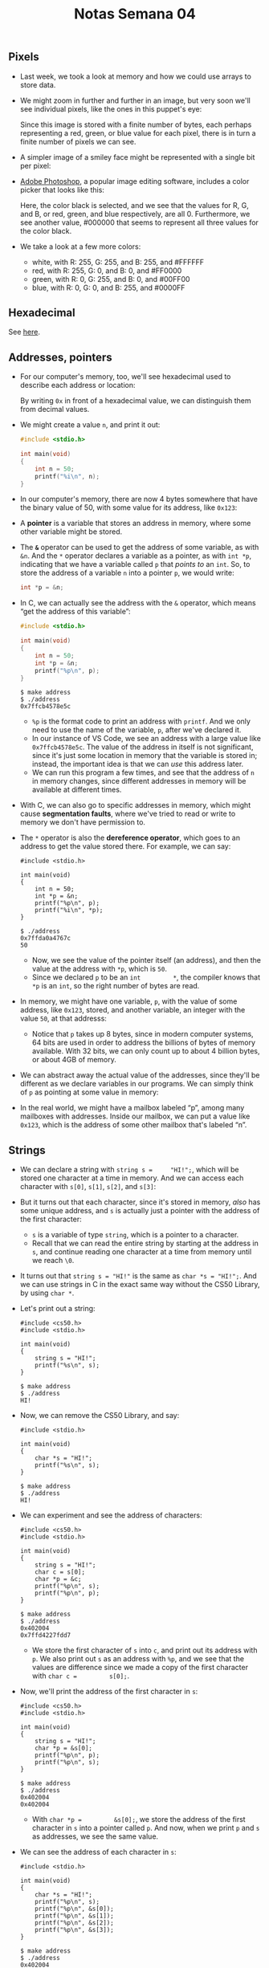 #+title: Notas Semana 04

** Pixels

- Last week, we took a look at memory and how we could use arrays to
  store data.
- We might zoom in further and further in an image, but very soon we'll
  see individual pixels, like the ones in this puppet's eye:
  
  [[file:eyes.png]]

  Since this image is stored with a finite number of bytes, each
  perhaps representing a red, green, or blue value for each pixel,
  there is in turn a finite number of pixels we can see.

- A simpler image of a smiley face might be represented with a single
  bit per pixel:

  [[file:smiley.png]]

- [[https://en.wikipedia.org/wiki/Adobe_Photoshop][Adobe Photoshop]], a popular image editing software, includes a color
  picker that looks like this:
  
  [[file:color_picker.png]]

  Here, the color black is selected, and we see that the values for R,
  G, and B, or red, green, and blue respectively, are all 0.
  Furthermore, we see another value, #000000 that seems to represent
  all three values for the color black.

- We take a look at a few more colors:
  - white, with R: 255, G: 255, and B: 255, and #FFFFFF
  - red, with R: 255, G: 0, and B: 0, and #FF0000
  - green, with R: 0, G: 255, and B: 0, and #00FF00
  - blue, with R: 0, G: 0, and B: 255, and #0000FF

** Hexadecimal

   See [[https://pt.wikipedia.org/wiki/Sistema_de_numera%C3%A7%C3%A3o_hexadecimal][here]].

** Addresses, pointers

- For our computer's memory, too, we'll see hexadecimal used to describe
  each address or location:
  
  [[file:addresses.png]]

  By writing =0x= in front of a hexadecimal value, we can distinguish
  them from decimal values.

- We might create a value =n=, and print it out:

  #+begin_src c
  #include <stdio.h>

  int main(void)
  {
      int n = 50;
      printf("%i\n", n);
  }
  #+end_src

- In our computer's memory, there are now 4 bytes somewhere that have
  the binary value of 50, with some value for its address, like
  =0x123=:
  
  [[file:50.png]]

- A *pointer* is a variable that stores an address in memory, where some
  other variable might be stored.

- The *=&=* operator can be used to get the address of some variable,
  as with =&n=. And the =*= operator declares a variable as a pointer,
  as with =int *p=, indicating that we have a variable called =p= that
  /points to/ an =int=. So, to store the address of a variable =n=
  into a pointer =p=, we would write:

  #+begin_src c
  int *p = &n;
  #+end_src

- In C, we can actually see the address with the =&= operator, which
  means “get the address of this variable”:

  #+begin_src c
  #include <stdio.h>

  int main(void)
  {
      int n = 50;
      int *p = &n;
      printf("%p\n", p);
  }
  #+end_src

  #+begin_example
  $ make address
  $ ./address
  0x7ffcb4578e5c
  #+end_example

  - =%p= is the format code to print an address with =printf=. And we
    only need to use the name of the variable, =p=, after we've declared
    it.
  - In our instance of VS Code, we see an address with a large value
    like =0x7ffcb4578e5c=. The value of the address in itself is not
    significant, since it's just some location in memory that the
    variable is stored in; instead, the important idea is that we can
    /use/ this address later.
  - We can run this program a few times, and see that the address of =n=
    in memory changes, since different addresses in memory will be
    available at different times.
- With C, we can also go to specific addresses in memory, which might
  cause *segmentation faults*, where we've tried to read or write to
  memory we don't have permission to.
- The =*= operator is also the *dereference operator*, which goes to an
  address to get the value stored there. For example, we can say:

  #+begin_example
  #include <stdio.h>

  int main(void)
  {
      int n = 50;
      int *p = &n;
      printf("%p\n", p);
      printf("%i\n", *p);
  }
  #+end_example

  #+begin_example
  $ ./address
  0x7ffda0a4767c
  50
  #+end_example

  - Now, we see the value of the pointer itself (an address), and then
    the value at the address with =*p=, which is =50=.
  - Since we declared =p= to be an =int         *=, the compiler knows
    that =*p= is an =int=, so the right number of bytes are read.
- In memory, we might have one variable, =p=, with the value of some
  address, like =0x123=, stored, and another variable, an integer with
  the value =50=, at that addresss:\\
  [[file:p.png]]
  - Notice that =p= takes up 8 bytes, since in modern computer systems,
    64 bits are used in order to address the billions of bytes of memory
    available. With 32 bits, we can only count up to about 4 billion
    bytes, or about 4GB of memory.
- We can abstract away the actual value of the addresses, since they'll
  be different as we declare variables in our programs. We can simply
  think of =p= as pointing at some value in memory:\\
  [[file:pointing.png]]
- In the real world, we might have a mailbox labeled “p”, among many
  mailboxes with addresses. Inside our mailbox, we can put a value like
  =0x123=, which is the address of some other mailbox that's labeled
  “n”.

** Strings
   :PROPERTIES:
   :CUSTOM_ID: strings
   :END:
- We can declare a string with =string s =     "HI!";=, which will be
  stored one character at a time in memory. And we can access each
  character with =s[0]=, =s[1]=, =s[2]=, and =s[3]=:\\
  [[file:s_array.png]]
- But it turns out that each character, since it's stored in memory,
  /also/ has some unique address, and =s= is actually just a pointer
  with the address of the first character:\\
  [[file:s_pointer.png]]
  - =s= is a variable of type =string=, which is a pointer to a
    character.
  - Recall that we can read the entire string by starting at the address
    in =s=, and continue reading one character at a time from memory
    until we reach =\0=.
- It turns out that =string s = "HI!"= is the same as
  =char *s = "HI!";=. And we can use strings in C in the exact same way
  without the CS50 Library, by using =char *=.
- Let's print out a string:

  #+begin_example
  #include <cs50.h>
  #include <stdio.h>

  int main(void)
  {
      string s = "HI!";
      printf("%s\n", s);
  }
  #+end_example

  #+begin_example
  $ make address
  $ ./address
  HI!
  #+end_example

- Now, we can remove the CS50 Library, and say:

  #+begin_example
  #include <stdio.h>

  int main(void)
  {
      char *s = "HI!";
      printf("%s\n", s);
  }
  #+end_example

  #+begin_example
  $ make address
  $ ./address
  HI!
  #+end_example

- We can experiment and see the address of characters:

  #+begin_example
  #include <cs50.h>
  #include <stdio.h>

  int main(void)
  {
      string s = "HI!";
      char c = s[0];
      char *p = &c;
      printf("%p\n", s);
      printf("%p\n", p);
  }
  #+end_example

  #+begin_example
  $ make address
  $ ./address
  0x402004
  0x7ffd4227fdd7
  #+end_example

  - We store the first character of =s= into =c=, and print out its
    address with =p=. We also print out =s= as an address with =%p=, and
    we see that the values are difference since we made a copy of the
    first character with =char c =         s[0];=.
- Now, we'll print the address of the first character in =s=:

  #+begin_example
  #include <cs50.h>
  #include <stdio.h>

  int main(void)
  {
      string s = "HI!";
      char *p = &s[0];
      printf("%p\n", p);
      printf("%p\n", s);
  }
  #+end_example

  #+begin_example
  $ make address
  $ ./address
  0x402004
  0x402004
  #+end_example

  - With =char *p =         &s[0];=, we store the address of the first
    character in =s= into a pointer called =p=. And now, when we print
    =p= and =s= as addresses, we see the same value.
- We can see the address of each character in =s=:

  #+begin_example
  #include <stdio.h>

  int main(void)
  {
      char *s = "HI!";
      printf("%p\n", s);
      printf("%p\n", &s[0]);
      printf("%p\n", &s[1]);
      printf("%p\n", &s[2]);
      printf("%p\n", &s[3]);
  }
  #+end_example

  #+begin_example
  $ make address
  $ ./address
  0x402004
  0x402004
  0x402005
  0x402006
  0x402007
  #+end_example

  - Again, the address of the first character, =&s[0]=, is the same as
    the value of =s=. And each following character has an address that
    is one byte higher.
- In the CS50 Library, a string is defined with just
  =typedef char     *string;=. With =typedef=, we're creating a custom
  data type for the word =string=, making it equivalent to =char *=.

** Pointer arithmetic
   :PROPERTIES:
   :CUSTOM_ID: pointer-arithmetic
   :END:
- We can print out each character in a string:

  #+begin_example
  #include <cs50.h>
  #include <stdio.h>

  int main(void)
  {
      string s = "HI!";
      printf("%c\n", s[0]);
      printf("%c\n", s[1]);
      printf("%c\n", s[2]);
      printf("%c\n", s[3]);
  }
  #+end_example

  #+begin_example
  $ make address
  $ ./address
  H
  I
  !

  $
  #+end_example

  - When we declare a =string= with double quotes, ="=, the compiler
    figures out where to put those characters in memory as an array.
- Let's simplify our code to use =char       *= and show just the
  printable characters:

  #+begin_example
  #include <stdio.h>

  int main(void)
  {
      char *s = "HI!";
      printf("%c\n", s[0]);
      printf("%c\n", s[1]);
      printf("%c\n", s[2]);
  }
  #+end_example

  #+begin_example
  $ make address
  $ ./address
  H
  I
  !
  #+end_example

- But we can go to addresses directly:

  #+begin_example
  #include <stdio.h>

  int main(void)
  {
      char *s = "HI!";
      printf("%c\n", *s);
      printf("%c\n", *(s + 1));
      printf("%c\n", *(s + 2));
  }
  #+end_example

  - =*s= goes to the address stored in =s=, and =*(s +         1)= goes
    to the location in memory with the next character, an address that
    is one byte higher.
  - =s[1]= is *syntactic sugar*, like an abstraction for
    =*(s +         1)=, equivalent in function but more human-friendly
    to read and write.
- *Pointer arithmetic* is the process of applying mathematical
  operations to pointers, using them just like numbers (which they are).
- We can declare an array of numbers, and access them with pointer
  arithmetic:

  #+begin_example
  #include <stdio.h>

  int main(void)
  {
      int numbers[] = {4, 6, 8, 2, 7, 5, 0};

      printf("%i\n", *numbers);
      printf("%i\n", *(numbers + 1));
      printf("%i\n", *(numbers + 2));
      printf("%i\n", *(numbers + 3));
      printf("%i\n", *(numbers + 4));
      printf("%i\n", *(numbers + 5));
      printf("%i\n", *(numbers + 6));
  }
  #+end_example

  #+begin_example
  $ make address
  $ ./address
  4
  6
  8
  2
  7
  5
  0
  #+end_example

  - It turns out that we only need to add =1= to the address of
    =numbers=, instead of =4= (even though =int=s are 4 bytes in size),
    since the compiler already knows that the type of each value in
    =numbers= is 4 bytes. With =+ 1=, we're telling the compiler to move
    the next value in the array, not the next byte.
  - And notice that =numbers= is an array, but we can use it as a
    pointer with =*numbers=.

** Compare and copy
   :PROPERTIES:
   :CUSTOM_ID: compare-and-copy
   :END:
- Let's try to compare two integers from the user:

  #+begin_example
  #include <cs50.h>
  #include <stdio.h>

  int main(void)
  {
      int i = get_int("i: ");
      int j = get_int("j: ");

      if (i == j)
      {
          printf("Same\n");
      }
      else
      {
          printf("Different\n");
      }
  }
  #+end_example

  #+begin_example
  $ make compare
  $ ./compare
  i: 50
  j: 50
  Same
  $ ./compare
  i: 50
  j: 42
  Different
  #+end_example

  - We compile and run our program, and it works as we'd expect, with
    the same values of the two integers giving us “Same” and different
    values “Different”.
- When we try to compare two strings, we see that the same inputs are
  causing our program to print “Different”:

  #+begin_example
  #include <cs50.h>
  #include <stdio.h>

  int main(void)
  {
      char *s = get_string("s: ");
      char *t = get_string("t: ");

      if (s == t)
      {
          printf("Same\n");
      }
      else
      {
          printf("Different\n");
      }
  }
  #+end_example

  #+begin_example
  $ make compare
  $ ./compare
  s: HI!
  t: BYE!
  Different
  $ ./compare
  s: HI!
  t: HI!
  Different
  #+end_example

  - Even when our inputs are the same, we see “Different” printed.
  - Each “string” is a pointer, =char         *=, to a different
    location in memory, where the first character of each string is
    stored. So even if the characters in the string are the same, this
    will always print “Different”.
- And =get_string=, this whole time, has been returning just a =char *=,
  or a pointer to the first character of a string from the user. Since
  we called =get_string= twice, we got two different pointers back.
- We can fix our program with:

  #+begin_example
  #include <cs50.h>
  #include <stdio.h>
  #include <string.h>

  int main(void)
  {
      char *s = get_string("s: ");
      char *t = get_string("t: ");

      if (strcmp(s, t) == 0)
      {
          printf("Same\n");
      }
      else
      {
          printf("Different\n");
      }
  }
  #+end_example

  #+begin_example
  $ make compare
  $ ./compare
  s: HI!
  t: HI!
  Same
  #+end_example

- We'll take a look at the values of =s= and =t= as pointers:

  #+begin_example
  #include <cs50.h>
  #include <stdio.h>

  int main(void)
  {
      char *s = get_string("s: ");
      char *t = get_string("t: ");

      printf("%p\n", s);
      printf("%p\n", t);
  }
  #+end_example

  #+begin_example
  $ make compare
  $ ./compare
  s: HI!
  t: HI!
  0x19e06b0
  0x19e06f0
  #+end_example

  - We see that the addresses of our two strings are indeed different.
- Let's visualize how this might look in our computer's memory. Our
  first string might be at address 0x123, our second might be at 0x456,
  and =s= will have the value of =0x123=, pointing at that location, and
  =t= will have the value of =0x456=, pointing at another location:\\
  [[file:s_t.png]]
  - Since our computer puts each string at some location in memory for
    us, we need =s= and =t= to point to each of them. And now we see why
    comparing =s= and =t= directly will always print “Different”.
    =strcmp=, in contrast, will go to each string and compare them
    character by character.
- In C, we can also get the address of =s= or =t=, and store them in a
  variable of the type =char **=, a pointer to a pointer.
- Let's try to copy a string:

  #+begin_example
  #include <cs50.h>
  #include <ctype.h>
  #include <stdio.h>
  #include <string.h>

  int main(void)
  {
      string s = get_string("s: ");

      string t = s;

      t[0] = toupper(t[0]);

      printf("s: %s\n", s);
      printf("t: %s\n", t);
  }
  #+end_example

  #+begin_example
  $ make copy
  $ ./copy
  s: hi!
  s: Hi!
  t: Hi!
  #+end_example

  - We get a string =s=, and copy the value of =s= into =t=. Then, we
    capitalize the first letter in =t=.
  - But when we run our program, we see that both =s= and =t= are now
    capitalized.
- Since we set =s= and =t= to the same value, or the same address,
  they're both pointing to the same character, and so we capitalized the
  same character in memory:\\
  [[file:s_t_copy.png]] [[file:s_t_pointing.png]]

** Memory allocation
   :PROPERTIES:
   :CUSTOM_ID: memory-allocation
   :END:
- To actually make a copy of a string, we have to do a little more work,
  and copy each character in =s= to somewhere else in memory.
- We'll need to use a new function, *=malloc=*, to /allocate/ some
  number of bytes in memory. And we'll use *=free=* to mark memory as
  usable when we're done with it, so the operating system can do
  something else with it.
  - Our computers might slow down if a program we're running has a bug
    where it allocates more and more memory but never frees it. The
    operating system will take longer and longer to find enough
    available memory for our program.
- Let's copy a string now:

  #+begin_example
  #include <cs50.h>
  #include <ctype.h>
  #include <stdio.h>
  #include <stdlib.h>
  #include <string.h>

  int main(void)
  {
      char *s = get_string("s: ");

      char *t = malloc(strlen(s) + 1);

      for (int i = 0, n = strlen(s) + 1; i < n; i++)
      {
          t[i] = s[i];
      }

      t[0] = toupper(t[0]);

      printf("s: %s\n", s);
      printf("t: %s\n", t);
  }
  #+end_example

  - We create a new variable to point to a new string with =char *t=.
    The argument to =malloc= is the number of bytes we'd like to use. We
    already know the length of =s=, but we need to add 1 for the
    terminating null character.
  - Then, we copy each character, one at a time, with a =for= loop. We
    use =strlen(s) + 1= since we want to copy the null character too to
    end the string. In the loop, we set =t[i] = s[i]=, copying the
    characters.
- We could also use a library function, =strcpy=:

  #+begin_example
  #include <cs50.h>
  #include <ctype.h>
  #include <stdio.h>
  #include <stdlib.h>
  #include <string.h>

  int main(void)
  {
      char *s = get_string("s: ");

      char *t = malloc(strlen(s) + 1);

      strcpy(t, s);

      t[0] = toupper(t[0]);

      printf("s: %s\n", s);
      printf("t: %s\n", t);

      free(t);
  }
  #+end_example

  #+begin_example
  $ make copy
  $ ./copy
  s: hi!
  s: hi!
  t: Hi!
  #+end_example

  - Now, we can capitalize the first letter of =t=.
  - We'll remember to call =free= on =t=, since we allocated it
    ourselves.
- We can add some error-checking to our program:

  #+begin_example
  #include <cs50.h>
  #include <ctype.h>
  #include <stdio.h>
  #include <stdlib.h>
  #include <string.h>

  int main(void)
  {
      char *s = get_string("s: ");

      char *t = malloc(strlen(s) + 1);
      if (t == NULL)
      {
          return 1;
      }

      strcpy(t, s);

      if (strlen(t) > 0)
      {
          t[0] = toupper(t[0]);
      }

      printf("s: %s\n", s);
      printf("t: %s\n", t);

      free(t);
  }
  #+end_example

  - If our computer is out of memory, =malloc= will return =NULL=, the
    null pointer, or a special value of all =0= bits that indicates
    there isn't an address to point to. So we should check for that
    case, and exit if =t= is =NULL=.
  - We should also check that =t= has a length, before trying to
    capitalize the first character.
- We can visualize how this looks in our computer's memory:\\
  [[file:s_t_malloc.png]]
  - We've allocated memory at =0x456= and set =t= to point to it. Then,
    we used =strcpy= to copy each character's value, starting from the
    address =s= is pointing to, to the address =t= is pointing to.

** valgrind
   :PROPERTIES:
   :CUSTOM_ID: valgrind
   :END:
- Let's allocate memory for some integers:

  #+begin_example
  #include <stdio.h>
  #include <stdlib.h>

  int main(void)
  {
      int *x = malloc(3 * sizeof(int));
      x[1] = 72;
      x[2] = 73;
      x[3] = 33;
  }
  #+end_example

  #+begin_example
  $ make memory
  $ ./memory
  $
  #+end_example

  - We'll use =malloc= to get enough memory for 3 times the size of an
    =int=, which we can find out with =sizeof=.
  - We've deliberately made a mistake where we forgot arrays are
    0-indexed, and started at =x[1]= instead. Then, with =x[3]=, we're
    trying to access memory beyond the bounds of what we have access to.
  - We also don't free the memory we've allocated.
  - When we compile and run our program, though, nothing seems to
    happen. It turns out that our mistake wasn't bad enough to cause a
    segmentation fault this time, though it might next time.
- *=valgrind=* is a command-line tool that we can use to run our program
  and see if it has any memory-related issues.
- We'll run =valgrind ./memory= after compiling, and we'll see a lot of
  output:

  #+begin_example
  $ valgrind ./memory
  ==5902== Memcheck, a memory error detector
  ==5902== Copyright (C) 2002-2017, and GNU GPL'd, by Julian Seward et al.
  ==5902== Using Valgrind-3.15.0 and LibVEX; rerun with -h for copyright info
  ==5902== Command: ./memory
  ==5902== 
  ==5902== Invalid write of size 4
  ==5902==    at 0x401162: main (memory.c:9)
  ==5902==  Address 0x4bd604c is 0 bytes after a block of size 12 alloc'd
  ==5902==    at 0x483B7F3: malloc (in /usr/lib/x86_64-linux-gnu/valgrind/vgpreload_memcheck-amd64-linux.so)
  ==5902==    by 0x401141: main (memory.c:6)
  ==5902== 
  ==5902== 
  ==5902== HEAP SUMMARY:
  ==5902==     in use at exit: 12 bytes in 1 blocks
  ==5902==   total heap usage: 1 allocs, 0 frees, 12 bytes allocated
  ==5902== 
  ==5902== 12 bytes in 1 blocks are definitely lost in loss record 1 of 1
  ==5902==    at 0x483B7F3: malloc (in /usr/lib/x86_64-linux-gnu/valgrind/vgpreload_memcheck-amd64-linux.so)
  ==5902==    by 0x401141: main (memory.c:6)
  ==5902== 
  ==5902== LEAK SUMMARY:
  ==5902==    definitely lost: 12 bytes in 1 blocks
  ==5902==    indirectly lost: 0 bytes in 0 blocks
  ==5902==      possibly lost: 0 bytes in 0 blocks
  ==5902==    still reachable: 0 bytes in 0 blocks
  ==5902==         suppressed: 0 bytes in 0 blocks
  ==5902== 
  ==5902== For lists of detected and suppressed errors, rerun with: -s
  ==5902== ERROR SUMMARY: 2 errors from 2 contexts (suppressed: 0 from 0)
  #+end_example

  - We'll see some snippets like
    =Invalid         write of size 4 at ... memory.c:9=, which gives us
    a hint to look at line 9, where we're using =x[3]=.
- We'll fix that mistake:

  #+begin_example
  #include <stdio.h>
  #include <stdlib.h>

  int main(void)
  {
      int *x = malloc(3 * sizeof(int));
      x[0] = 72;
      x[1] = 73;
      x[2] = 33;
  }
  #+end_example

  #+begin_example
  $ make memory
  $ ./memory
  $ valgrind ./memory
  ==6435== Memcheck, a memory error detector
  ==6435== Copyright (C) 2002-2017, and GNU GPL'd, by Julian Seward et al.
  ==6435== Using Valgrind-3.15.0 and LibVEX; rerun with -h for copyright info
  ==6435== Command: ./memory
  ==6435== 
  ==6435== 
  ==6435== HEAP SUMMARY:
  ==6435==     in use at exit: 12 bytes in 1 blocks
  ==6435==   total heap usage: 1 allocs, 0 frees, 12 bytes allocated
  ==6435== 
  ==6435== 12 bytes in 1 blocks are definitely lost in loss record 1 of 1
  ==6435==    at 0x483B7F3: malloc (in /usr/lib/x86_64-linux-gnu/valgrind/vgpreload_memcheck-amd64-linux.so)
  ==6435==    by 0x401141: main (memory.c:6)
  ==6435== 
  ==6435== LEAK SUMMARY:
  ==6435==    definitely lost: 12 bytes in 1 blocks
  ==6435==    indirectly lost: 0 bytes in 0 blocks
  ==6435==      possibly lost: 0 bytes in 0 blocks
  ==6435==    still reachable: 0 bytes in 0 blocks
  ==6435==         suppressed: 0 bytes in 0 blocks
  ==6435== 
  ==6435== For lists of detected and suppressed errors, rerun with: -s
  ==6435== ERROR SUMMARY: 1 errors from 1 contexts (suppressed: 0 from 0)
  #+end_example

  - Now, we see less output, with only one error telling us
    =12 bytes ... are         definitely lost=, in that we've allocated
    them, but not freed them.
- Once we free our memory, we'll see no errors:

  #+begin_example
  #include <stdio.h>
  #include <stdlib.h>

  int main(void)
  {
      int *x = malloc(3 * sizeof(int));
      x[0] = 72;
      x[1] = 73;
      x[2] = 33;
      free(x);
  }
  #+end_example

  #+begin_example
  $ make memory
  $ ./memory
  $ valgrind ./memory
  ==6812== Memcheck, a memory error detector
  ==6812== Copyright (C) 2002-2017, and GNU GPL'd, by Julian Seward et al.
  ==6812== Using Valgrind-3.15.0 and LibVEX; rerun with -h for copyright info
  ==6812== Command: ./memory
  ==6812== 
  ==6812== 
  ==6812== HEAP SUMMARY:
  ==6812==     in use at exit: 0 bytes in 0 blocks
  ==6812==   total heap usage: 1 allocs, 1 frees, 12 bytes allocated
  ==6812== 
  ==6812== All heap blocks were freed -- no leaks are possible
  ==6812== 
  ==6812== For lists of detected and suppressed errors, rerun with: -s
  ==6812== ERROR SUMMARY: 0 errors from 0 contexts (suppressed: 0 from 0)
  #+end_example

** Garbage values
   :PROPERTIES:
   :CUSTOM_ID: garbage-values
   :END:
- Let's take a look at this program:

  #+begin_example
  #include <stdio.h>
  #include <stdlib.h>
    
  int main(void)
  {
      int scores[3];
      for (int i = 0; i < 3; i++)
      {
          printf("%i\n", scores[i]);
      }
  }
  #+end_example

  #+begin_example
  $ make garbage
  $ ./garbage
  68476128
  32765
  0
  #+end_example

  - We declare an array, =scores=, but we didn't initialize it with any
    values.
  - The values in the array are *garbage values*, or whatever unknown
    values that were in memory, from whatever program was running in our
    computer before.
- If we aren't careful with how our programs access memory, users might
  end up seeing data from previous programs, like passwords. And if we
  try to go to an address that's a garbage value, our program is likely
  to crash from a segmentation fault.
- We watch [[https://www.youtube.com/watch?v=3uLKjb973HU][Pointer Fun
  with Binky]], an animated video demonstrating pointers, =malloc=, and
  dereferencing. The code from the video might look like this in one
  program:

  #+begin_example
  int main(void)
  {   
      int *x;  
      int *y; 

      x = malloc(sizeof(int));                    

      *x = 42;
      *y = 13;    

      y = x;        

      *y = 13;   
  }
  #+end_example

  - In the first two lines, we declare two pointers. Then, we allocate
    memory for =x=, but not =y=, so we can assign a value to the memory
    =x= is pointing to with =*x = 42;=. But =*y =         13;= is
    problematic, since we haven't allocated any memory for =y=, and the
    garbage value there points to some area in memory we likely don't
    have access to.
  - We can write =y = x;= so that =y= points to the same allocated
    memory as =x=, and use =*y =         13;= to set the value there.

** Swap
   :PROPERTIES:
   :CUSTOM_ID: swap
   :END:
- We'll have a volunteer on stage try to swap two liquids, one orange
  liquid in one glass, and one purple liquid in another. But we need a
  third glass to temporarily pour one liquid into, such as the orange
  liquid in the first glass. Then, we can pour the purple liquid into
  the first glass, and finally the orange liquid from the third glass
  into the second.
- Let's try to swap the values of two integers:

  #+begin_example
  #include <stdio.h>

  void swap(int a, int b);

  int main(void)
  {
      int x = 1;
      int y = 2;

      printf("x is %i, y is %i\n", x, y);
      swap(x, y);
      printf("x is %i, y is %i\n", x, y);
  }

  void swap(int a, int b)
  {
      int tmp = a;
      a = b;
      b = tmp;
  }
  #+end_example

  #+begin_example
  $ make swap
  $ ./swap
  x is 1, y is 2
  x is 1, y is 2
  #+end_example

  - In our =swap= function, we have a third variable to use as temporary
    storage space as well. We put =a= into =tmp=, and then set =a= to
    the value of =b=, and finally =b= can be changed to the original
    value of =a=, now in =tmp=.
  - But, if we tried to use that function in a program, we don't see any
    changes.
- It turns out that the =swap= function gets passed in copies of
  variables, =a= and =b=, which are *local variables* that only the
  surrounding function can access. Changing those values won't change
  =x= and =y= in the =main= function:

  #+begin_example
  #include <stdio.h>

  void swap(int a, int b);

  int main(void)
  {
      int x = 1;
      int y = 2;

      printf("x is %i, y is %i\n", x, y);
      swap(x, y);
      printf("x is %i, y is %i\n", x, y);
  }

  void swap(int a, int b)
  {
      printf("a is %i, b is %i\n", a, b);
      int tmp = a;
      a = b;
      b = tmp;
      printf("a is %i, b is %i\n", a, b);
  }
  #+end_example

  #+begin_example
  $ make swap
  $ ./swap
  x is 1, y is 2
  a is 1, b is 2
  a is 2, b is 1
  x is 1, y is 2
  #+end_example

  - Our =swap= function works while we're inside it.

** Memory layout
   :PROPERTIES:
   :CUSTOM_ID: memory-layout
   :END:
- Within our computer's memory, different types of data that need to be
  stored for our program are organized into different sections:\\
  [[file:memory_layout.png]]
  - The *machine code* section is our compiled program's binary code.
    When we run our program, that code is loaded into memory.
  - Just below, or in the next part of memory, are *global variables* we
    declared in our program.
  - The *heap* section is an empty area from where =malloc= can get free
    memory for our program to use. As we call =malloc=, we start
    allocating memory from the top down.
  - The *stack* section is used by functions and local variables in our
    program as they are called, and grows upwards.
- If we call =malloc= for too much memory, we will have a *heap
  overflow*, since we end up going past our heap. Or, if we call too
  many functions without returning from them, we will have a *stack
  overflow*, where our stack has too much memory allocated as well.
- Our program for swapping integers might have a stack that looks like
  this:

  #+begin_example
       -------------------------
       |  |  |  |  |  |  |  |  |
       -------------------------
       |  |  |  |  |  |  |  |  |
       -------------------------
       |  |  |  |  |  |  |  |  |
       -------------------------
       |  |  |  |  |  |  |  |  |
       -------------------------
       | tmp       |  |  |  |  |
  swap -------------------------
       | a    1    | b    2    |
       -------------------------
  main | x    1    | y    2    |
       -------------------------
  #+end_example

  - Our =main= function has two local variables, =x= and =y=. Our =swap=
    function is created on top of =main= when it's called, and has three
    local variables, =a=, =b=, and =tmp=.
  - Once =swap= returns, its memory is freed and its values are now
    garbage values, and the variables in =main= haven't been changed.
- By passing in the address of =x= and =y=, our =swap= function will be
  able to change the original values:

  #+begin_example
  void swap(int *a, int *b)
  {
      int tmp = *a;
      *a = *b;
      *b = tmp;
  }
  #+end_example

  - The addresses of =x= and =y= are passed in from =main= to =swap=
    with =&x= and =&y=, and we use the =int *a= syntax to declare that
    our =swap= function takes in pointers.
  - We save the first value to =tmp= by following the pointer =a=, and
    then set the second value to location pointed to by =a= by following
    the second pointer =b=.
  - Finally, we store the value of =tmp= to the location pointed to by
    =b=.
- Our stack might look like this:

  #+begin_example
       -------------------------
       |  |  |  |  |  |  |  |  |
       -------------------------
       |  |  |  |  |  |  |  |  |
       -------------------------
       |  |  |  |  |  |  |  |  |
       -------------------------
       |  |  |  |  |  |  |  |  |
       -------------------------
       | tmp       |  |  |  |  |
  swap -------------------------
       | a  0x123  | b  0x127  |
       -------------------------
  main | x    1    | y    2    |
       -------------------------
  #+end_example

  - If =x= is at =0x123=, =a= will contain that value. =b= will have the
    address of =y=, =0x127=.
- Our first step will be putting the value of =x= into =tmp= by
  following the pointer =       a=:

  #+begin_example
       -------------------------
       |  |  |  |  |  |  |  |  |
       -------------------------
       |  |  |  |  |  |  |  |  |
       -------------------------
       |  |  |  |  |  |  |  |  |
       -------------------------
       |  |  |  |  |  |  |  |  |
       -------------------------
       | tmp  1    |  |  |  |  |
  swap -------------------------
       | a  0x123  | b  0x127  |
       -------------------------
  main | x    1    | y    2    |
       -------------------------
  #+end_example

- Then, we'll follow the pointer =b=, and store the value there into the
  location pointed to by =a=:

  #+begin_example
       -------------------------
       |  |  |  |  |  |  |  |  |
       -------------------------
       |  |  |  |  |  |  |  |  |
       -------------------------
       |  |  |  |  |  |  |  |  |
       -------------------------
       |  |  |  |  |  |  |  |  |
       -------------------------
       | tmp  1    |  |  |  |  |
  swap -------------------------
       | a  0x123  | b  0x127  |
       -------------------------
  main | x    2    | y    2    |
       -------------------------
  #+end_example

- Finally, we'll go to the location pointed to by =b=, and put the value
  of =tmp= into it:

  #+begin_example
       -------------------------
       |  |  |  |  |  |  |  |  |
       -------------------------
       |  |  |  |  |  |  |  |  |
       -------------------------
       |  |  |  |  |  |  |  |  |
       -------------------------
       |  |  |  |  |  |  |  |  |
       -------------------------
       | tmp  1    |  |  |  |  |
  swap -------------------------
       | a  0x123  | b  0x127  |
       -------------------------
  main | x    2    | y    1    |
       -------------------------
  #+end_example

- Now, =swap= can return, and the variables in =main= will still be
  changed.
- In our program, we'll need to pass in the addresses of =x= and =y= to
  our =swap= function:

  #+begin_example
  #include <stdio.h>

  void swap(int *a, int *b);

  int main(void)
  {
      int x = 1;
      int y = 2;

      printf("x is %i, y is %i\n", x, y);
      swap(&x, &y);
      printf("x is %i, y is %i\n", x, y);
  }

  void swap(int *a, int *b)
  {
      int tmp = *a;
      *a = *b;
      *b = tmp;
  }
  #+end_example

  #+begin_example
  $ make swap
  $ ./swap
  x is 1, y is 2
  x is 2, y is 1
  #+end_example

  - With =&x=, we can get the address of =x= to pass in.

** scanf
   :PROPERTIES:
   :CUSTOM_ID: scanf
   :END:
- We can get an integer from the user with a C library function,
  =scanf=:

  #+begin_example
  #include <stdio.h>

  int main(void)
  {
      int x;
      printf("x: ");
      scanf("%i", &x);
      printf("x: %i\n", x);
  }
  #+end_example

  #+begin_example
  $ make scanf 
  $ ./scanf
  x: 50
  x: 50
  #+end_example

  - =scanf= takes a format, =%i=, so the input is “scanned” for that
    format. We also pass in the address in memory where we want that
    input to go with =&x=.
- We can try to get a string the same way:

  #+begin_example
  #include <stdio.h>

  int main(void)
  {
      char *s;
      printf("s: ");
      scanf("%s", s);
      printf("s: %s\n", s);
  }
  #+end_example

  #+begin_example
  $ clang -o scanf scanf.c
  $ ./scanf
  s: HI!
  s: (null)
  #+end_example

  - =make= prevents us from making this mistake, so we'll use =clang= to
    demonstrate.
  - We haven't actually allocated any memory for =s=, so =scanf= is
    writing our string to an unknown address in memory.
- We can call =malloc= to allocate memory:

  #+begin_example
  #include <stdio.h>

  int main(void)
  {
      char *s = malloc(4);
      printf("s: ");
      scanf("%s", s);
      printf("s: %s\n", s);
  }
  #+end_example

  #+begin_example
  $ clang -o scanf scanf.c
  $ ./scanf
  s: HI!
  s: HI!
  #+end_example

- And we can declare an array of 4 characters:

  #+begin_example
  #include <stdio.h>

  int main(void)
  {
      char s[4];
      printf("s: ");
      scanf("%s", s);
      printf("s: %s\n", s);
  }
  #+end_example

  #+begin_example
  $ clang -o scanf scanf.c
  $ ./scanf
  s: helloooooooooooooooooooooooooooooooooooooooooooooooooooooooooooooooooo
  s: helloooooooooooooooooooooooooooooooooooooooooooooooooooooooooooooooooo
  Segmentation fault (core dumped)
  #+end_example

  - Now, if the user types in a string of length 3 or less, our program
    will work safely. But if the user types in a longer string, =scanf=
    might be trying to write past the end of our array into unknown
    memory, causing our program to crash.
- =get_string= from the CS50 library continuously allocates more memory
  as =scanf= reads in more characters, so it doesn't have this issue.

** Files
   :PROPERTIES:
   :CUSTOM_ID: files
   :END:
- With the ability to use pointers, we can also open files, like a
  digital phone book in
  [[https://cdn.cs50.net/2021/fall/lectures/4/src4/phonebook.c?highlight][=phonebook.c=]]:

  #+begin_example
  // Saves names and numbers to a CSV file
    
  #include <cs50.h>
  #include <stdio.h>
  #include <string.h>
    
  int main(void)
  {
      // Open CSV file
      FILE *file = fopen("phonebook.csv", "a");
      if (!file)
      {
          return 1;
      }
    
      // Get name and number
      string name = get_string("Name: ");
      string number = get_string("Number: ");
    
      // Print to file
      fprintf(file, "%s,%s\n", name, number);
    
      // Close file
      fclose(file);
  }
  #+end_example

  - =fopen= is a new function we can use to open a file with a new type,
    =FILE=.
  - We can use =fprintf= to write to a file.
  - We'll see more details about working with files in this week's
    problem set.

* JPEG

- Let's look at a program that opens a file and tells us if it's a
  JPEG file, a particular format for image files:

  #+begin_src c
  // Detects if a file is a JPEG
    
  #include <stdint.h>
  #include <stdio.h>
    
  typedef uint8_t BYTE;
    
  int main(int argc, char *argv[])
  {
      // Check usage
      if (argc != 2)
      {
          return 1;
      }
    
      // Open file
      FILE *file = fopen(argv[1], "r");
      if (!file)
      {
          return 1;
      }
    
      // Read first three bytes
      BYTE bytes[3];
      fread(bytes, sizeof(BYTE), 3, file);
    
      // Check first three bytes
      if (bytes[0] == 0xff && bytes[1] == 0xd8 && bytes[2] == 0xff)
      {
          printf("Yes, possibly\n");
      }
      else
      {
          printf("No\n");
      }
    
      // Close file
      fclose(file);
  }
  #+end_src

  #+begin_example
  $ make jpeg
  $ ./jpeg .src4/lecture.jpg
  Yes, possibly
  #+end_example

  - First, we define a =BYTE= as 8 bits, so we can refer to a byte as a
    type more easily in C.
  - Then, we'll read from a file with a function called =fread=.
  - We can compare the first three bytes (in hexadecimal) to the three
    bytes required to begin a JPEG file. If they're the same, then our
    file is likely to be a JPEG file (though, other types of files may
    still begin with those bytes). But if they're not the same, we know
    it's definitely not a JPEG file.

- It turns out that BMP files, another format for images, have even more
  bytes in its header, or beginning of the file.
- We'll learn more about these in this week's problem set as well, and
  even implement our own version of image filters, like one that only
  shows the color red:

  #+begin_src c
  #include "helpers.h"
    
  // Only let red through
  void filter(int height, int width, RGBTRIPLE image[height][width])
  {
      // Loop over all pixels
      for (int i = 0; i < height; i++)
      {
          for (int j = 0; j < width; j++)
          {
              image[i][j].rgbtBlue = 0x00;
              image[i][j].rgbtGreen = 0x00;
          }
      }
  }
  #+end_src

  - Here, we have a loop that iterates over all the pixels in a
    two-dimensional array, and sets the blue and green values to 0.
